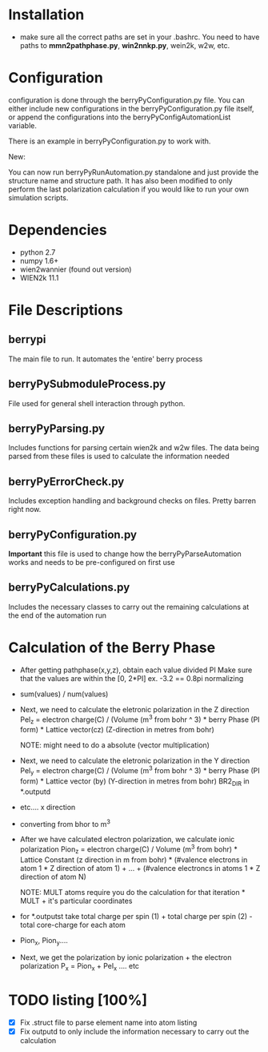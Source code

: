 * Installation
  - make sure all the correct paths are set in your .bashrc. You need
    to have paths to *mmn2pathphase.py*, *win2nnkp.py*, wein2k, w2w,
    etc.
* Configuration
  configuration is done through the berryPyConfiguration.py file. You
  can either include new configurations in the berryPyConfiguration.py
  file itself, or append the configurations into the
  berryPyConfigAutomationList variable. 

  There is an example in berryPyConfiguration.py to work with.

  New:

  You can now run berryPyRunAutomation.py standalone and just provide
  the structure name and structure path. It has also been modified to
  only perform the last polarization calculation if you would like to
  run your own simulation scripts.

* Dependencies
  - python 2.7
  - numpy 1.6+
  - wien2wannier (found out version)
  - WIEN2k 11.1

* File Descriptions
** berrypi
   The main file to run. It automates the 'entire' berry process
** berryPySubmoduleProcess.py
   File used for general shell interaction through python.
** berryPyParsing.py
   Includes functions for parsing certain wien2k and w2w files. The
   data being parsed from these files is used to calculate the
   information needed
** berryPyErrorCheck.py
   Includes exception handling and background checks on files. Pretty
   barren right now.
** berryPyConfiguration.py
   *Important* this file is used to change how the
   berryPyParseAutomation works and needs to be pre-configured on
   first use
** berryPyCalculations.py
   Includes the necessary classes to carry out the remaining
   calculations at the end of the automation run
* Calculation of the Berry Phase
  - After getting pathphase(x,y,z), obtain each value divided PI Make
    sure that the values are within the [0, 2*PI] ex. -3.2 == 0.8pi
    normalizing
  - sum(values) / num(values)
  - Next, we need to calculate the eletronic polarization in the Z
    direction Pel_z = electron charge(C) / (Volume (m^3 from bohr ^ 3) * berry Phase
    (PI form) * Lattice vector(cz) (Z-direction in metres from bohr)

    NOTE: might need to do a absolute (vector multiplication)

  - Next, we need to calculate the eletronic polarization in the Y
    direction Pel_y = electron charge(C) / (Volume (m^3 from bohr ^ 3) * berry Phase
    (PI form) * Lattice vector (by) (Y-direction in metres from bohr) BR2_DIR in *.outputd

  - etc.... x direction

  - converting from bhor to m^3

  - After we have calculated electron polarization, we calculate ionic
    polarization Pion_z = electron charge(C) / Volume (m^3 from
    bohr) * Lattice Constant (z direction in m from bohr) * (#valence
    electrons in atom 1 * Z direction of atom 1) + ... + (#valence
    electroncs in atoms 1 * Z direction of atom N)

    NOTE: MULT atoms require you do the calculation for that
    iteration * MULT + it's particular coordinates

  - for *.outputst 
    take total charge per spin (1) + total charge per spin (2) - total core-charge for each atom

  - Pion_x, Pion_y....

  - Next, we get the polarization by ionic polarization + the electron polarization
    P_x = Pion_x + Pel_x .... etc
    
* TODO listing [100%]
  - [X] Fix .struct file to parse element name into atom listing
  - [X] Fix outputd to only include the information necessary to carry
    out the calculation
